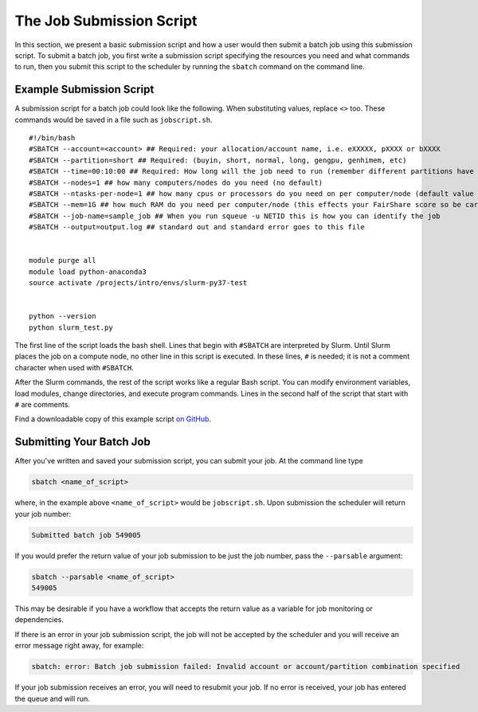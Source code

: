 .. _h_8666220334701650307877674:

The Job Submission Script
-------------------------

In this section, we present a basic submission script and how a user
would then submit a batch job using this submission script. To submit a
batch job, you first write a submission script specifying the resources
you need and what commands to run, then you submit this script to the
scheduler by running the ``sbatch`` command on the command line.

.. _h_6598678335431650314984849:

Example Submission Script
~~~~~~~~~~~~~~~~~~~~~~~~~

A submission script for a batch job could look like the following. When
substituting values, replace ``<>`` too. These commands would be saved
in a file such as ``jobscript.sh``.

::

   #!/bin/bash
   #SBATCH --account=<account> ## Required: your allocation/account name, i.e. eXXXXX, pXXXX or bXXXX
   #SBATCH --partition=short ## Required: (buyin, short, normal, long, gengpu, genhimem, etc)
   #SBATCH --time=00:10:00 ## Required: How long will the job need to run (remember different partitions have restrictions on this parameter)
   #SBATCH --nodes=1 ## how many computers/nodes do you need (no default)
   #SBATCH --ntasks-per-node=1 ## how many cpus or processors do you need on per computer/node (default value 1)
   #SBATCH --mem=1G ## how much RAM do you need per computer/node (this effects your FairShare score so be careful to not ask for more than you need))
   #SBATCH --job-name=sample_job ## When you run squeue -u NETID this is how you can identify the job
   #SBATCH --output=output.log ## standard out and standard error goes to this file


   module purge all
   module load python-anaconda3
   source activate /projects/intro/envs/slurm-py37-test
    
   python --version
   python slurm_test.py

The first line of the script loads the bash shell. Lines that begin with
``#SBATCH`` are interpreted by Slurm. Until Slurm places the job on a
compute node, no other line in this script is executed. In these lines,
``#`` is needed; it is not a comment character when used with
``#SBATCH``.

After the Slurm commands, the rest of the script works like a regular
Bash script. You can modify environment variables, load modules, change
directories, and execute program commands. Lines in the second half of
the script that start with ``#`` are comments.

Find a downloadable copy of this example script `on
GitHub <https://github.com/nuitrcs/examplejobs>`__.

.. _h_943032369801650314991617:

Submitting Your Batch Job
~~~~~~~~~~~~~~~~~~~~~~~~~

After you've written and saved your submission script, you can submit
your job. At the command line type

.. code:: code

   sbatch <name_of_script>

where, in the example above ``<name_of_script>`` would be
``jobscript.sh``. Upon submission the scheduler will return your job
number:

.. code:: code

   Submitted batch job 549005

If you would prefer the return value of your job submission to be just
the job number, pass the ``--parsable`` argument:

.. code:: code

   sbatch --parsable <name_of_script>
   549005

This may be desirable if you have a workflow that accepts the return
value as a variable for job monitoring or dependencies.

If there is an error in your job submission script, the job will not be
accepted by the scheduler and you will receive an error message right
away, for example:

.. code:: code

   sbatch: error: Batch job submission failed: Invalid account or account/partition combination specified

If your job submission receives an error, you will need to resubmit your
job. If no error is received, your job has entered the queue and will
run.
